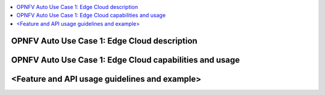 .. This work is licensed under a Creative Commons Attribution 4.0 International License.
.. http://creativecommons.org/licenses/by/4.0
.. SPDX-License-Identifier CC-BY-4.0
.. (c) optionally add copywriters name

.. contents::
   :depth: 3
   :local:

OPNFV Auto Use Case 1: Edge Cloud description
=========================================================
.. Describe the specific features and how it is realised in the scenario in a brief manner
.. to ensure the user understand the context for the user guide instructions to follow.

OPNFV Auto Use Case 1: Edge Cloud capabilities and usage
=========================================================
.. Describe the specific capabilities and usage for <XYZ> feature.
.. Provide enough information that a user will be able to operate the feature on a deployed scenario.

<Feature and API usage guidelines and example>
=========================================================
.. Describe with examples how to use specific features, provide API examples and details required to
.. operate the feature on the platform.

